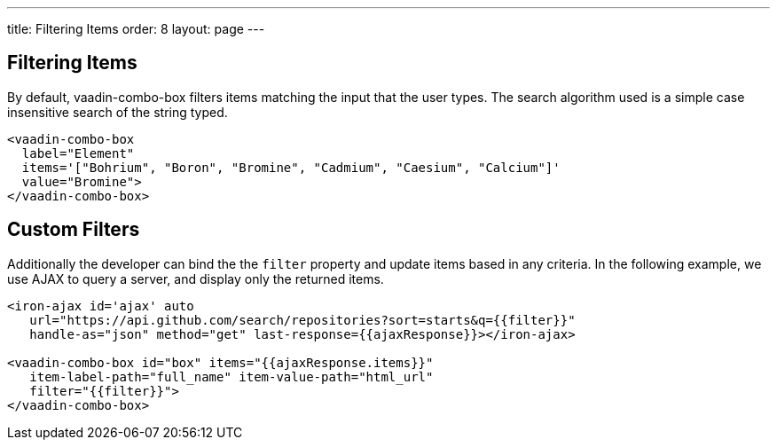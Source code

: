 ---
title: Filtering Items
order: 8
layout: page
---


[[vaadin-combo-box.filter]]
== Filtering Items

By default, [vaadinelement]#vaadin-combo-box# filters items matching the input that the user types.
The search algorithm used is a simple case insensitive search of the string typed.

[source,html]
----
<vaadin-combo-box
  label="Element"
  items='["Bohrium", "Boron", "Bromine", "Cadmium", "Caesium", "Calcium"]'
  value="Bromine">
</vaadin-combo-box>
----

== Custom Filters

Additionally the developer can bind the the `filter` property and update items based in any criteria.
In the following example, we use AJAX to query a server, and display only the returned items.

[source,html]
----
<iron-ajax id='ajax' auto
   url="https://api.github.com/search/repositories?sort=starts&q={{filter}}"
   handle-as="json" method="get" last-response={{ajaxResponse}}></iron-ajax>

<vaadin-combo-box id="box" items="{{ajaxResponse.items}}"
   item-label-path="full_name" item-value-path="html_url"
   filter="{{filter}}">
</vaadin-combo-box>
----
